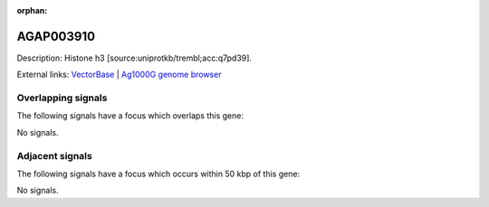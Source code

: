 :orphan:

AGAP003910
=============





Description: Histone h3 [source:uniprotkb/trembl;acc:q7pd39].

External links:
`VectorBase <https://www.vectorbase.org/Anopheles_gambiae/Gene/Summary?g=AGAP003910>`_ |
`Ag1000G genome browser <https://www.malariagen.net/apps/ag1000g/phase1-AR3/index.html?genome_region=2R:46054336-46054746#genomebrowser>`_

Overlapping signals
-------------------

The following signals have a focus which overlaps this gene:



No signals.



Adjacent signals
----------------

The following signals have a focus which occurs within 50 kbp of this gene:



No signals.


